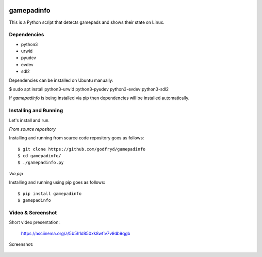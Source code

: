 .. image:: https://api.travis-ci.org/godfryd/gamepadinfo.svg?branch=master
   :target: https://travis-ci.org/godfryd/gamepadinfo

.. image:: http://img.shields.io/pypi/v/gamepadinfo.svg
    :target: https://pypi.python.org/pypi/gamepadinfo

.. image:: http://img.shields.io/pypi/dm/gamepadinfo.svg
    :target: https://pypi.python.org/pypi/gamepadinfo

.. image:: http://img.shields.io/pypi/l/gamepadinfo.svg
    :target: https://pypi.python.org/pypi/gamepadinfo

.. image:: http://img.shields.io/pypi/pyversions/gamepadinfo.svg
    :target: https://pypi.python.org/pypi/gamepadinfo

gamepadinfo
===========

This is a Python script that detects gamepads and shows their state on
Linux.

Dependencies
------------

-  python3
-  urwid
-  pyudev
-  evdev
-  sdl2

Dependencies can be installed on Ubuntu manually:

$ sudo apt install python3-urwid python3-pyudev python3-evdev
python3-sdl2

If `gamepadinfo` is being installed via pip then dependencies will be installed automatically.

Installing and Running
----------------------

Let's install and run.

*From source repository*

Installing and running from source code repository goes as follows::

   $ git clone https://github.com/godfryd/gamepadinfo
   $ cd gamepadinfo/
   $ ./gamepadinfo.py

*Via pip*

Installing and running using pip goes as follows::

   $ pip install gamepadinfo
   $ gamepadinfo

Video & Screenshot
------------------

Short video presentation:

   https://asciinema.org/a/5b5h1d850xk8wflv7v9db9qgb

Screenshot:

.. figure:: /screenshot.png
   :alt: Screenshot
